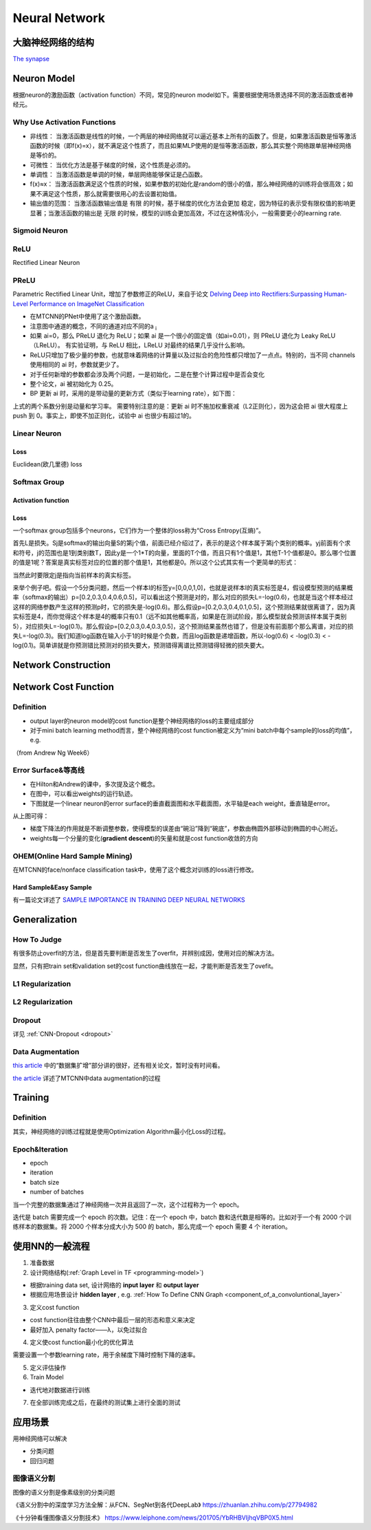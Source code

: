 Neural Network
================
大脑神经网络的结构
------------------
`The synapse <https://www.khanacademy.org/science/biology/human-biology/neuron-nervous-system/a/the-synapse>`_

.. _neuron:

Neuron Model
-------------
根据neuron的激励函数（activation function）不同，常见的neuron model如下。需要根据使用场景选择不同的激活函数或者神经元。

Why Use Activation Functions
^^^^^^^^^^^^^^^^^^^^^^^^^^^^^^
- 非线性： 当激活函数是线性的时候，一个两层的神经网络就可以逼近基本上所有的函数了。但是，如果激活函数是恒等激活函数的时候（即f(x)=x），就不满足这个性质了，而且如果MLP使用的是恒等激活函数，那么其实整个网络跟单层神经网络是等价的。
- 可微性： 当优化方法是基于梯度的时候，这个性质是必须的。
- 单调性： 当激活函数是单调的时候，单层网络能够保证是凸函数。
- f(x)≈x： 当激活函数满足这个性质的时候，如果参数的初始化是random的很小的值，那么神经网络的训练将会很高效；如果不满足这个性质，那么就需要很用心的去设置初始值。
- 输出值的范围： 当激活函数输出值是 有限 的时候，基于梯度的优化方法会更加 稳定，因为特征的表示受有限权值的影响更显著；当激活函数的输出是 无限 的时候，模型的训练会更加高效，不过在这种情况小，一般需要更小的learning rate.

Sigmoid Neuron
^^^^^^^^^^^^^^^^

ReLU
^^^^^^^^^^^^^^^^^^^^^^^^^
Rectified Linear Neuron

PReLU
^^^^^^
Parametric Rectified Linear Unit，增加了参数修正的ReLU，来自于论文 `Delving Deep into Rectifiers:Surpassing Human-Level Performance on ImageNet Classification <https://arxiv.org/pdf/1502.01852.pdf>`_

.. image:: img/prelu.png

- 在MTCNN的PNet中使用了这个激励函数。
- 注意图中通道的概念，不同的通道对应不同的a :subscript:`i`
- 如果 ai=0，那么 PReLU 退化为 ReLU；如果 ai 是一个很小的固定值（如ai=0.01），则 PReLU 退化为 Leaky ReLU（LReLU）。 有实验证明，与 ReLU 相比，LReLU 对最终的结果几乎没什么影响。
- ReLU只增加了极少量的参数，也就意味着网络的计算量以及过拟合的危险性都只增加了一点点。特别的，当不同 channels 使用相同的 ai 时，参数就更少了。
- 对于任何新增的参数都会涉及两个问题，一是初始化，二是在整个计算过程中是否会变化
- 整个论文，ai 被初始化为 0.25。
- BP 更新 ai 时，采用的是带动量的更新方式（类似于learning rate），如下图：

.. image:: img/prelu-2.png

上式的两个系数分别是动量和学习率。
需要特别注意的是：更新 ai 时不施加权重衰减（L2正则化），因为这会把 ai 很大程度上 push 到 0。事实上，即使不加正则化，试验中 ai 也很少有超过1的。

Linear Neuron
^^^^^^^^^^^^^^^
Loss
++++++++++++++++
Euclidean(欧几里德) loss

Softmax Group
^^^^^^^^^^^^^^^^
Activation function
++++++++++++++++++++

Loss
++++++++++++++++
一个softmax group包括多个neurons，它们作为一个整体的loss称为“Cross Entropy(互熵)”。

.. image:: img/softmax-loss-1.jpg

首先L是损失。Sj是softmax的输出向量S的第j个值，前面已经介绍过了，表示的是这个样本属于第j个类别的概率。yj前面有个求和符号，j的范围也是1到类别数T，因此y是一个1*T的向量，里面的T个值，而且只有1个值是1，其他T-1个值都是0。那么哪个位置的值是1呢？答案是真实标签对应的位置的那个值是1，其他都是0。所以这个公式其实有一个更简单的形式：

.. image:: img/softmax-loss-2.jpg

当然此时要限定j是指向当前样本的真实标签。

来举个例子吧。假设一个5分类问题，然后一个样本I的标签y=[0,0,0,1,0]，也就是说样本I的真实标签是4，假设模型预测的结果概率（softmax的输出）p=[0.2,0.3,0.4,0.6,0.5]，可以看出这个预测是对的，那么对应的损失L=-log(0.6)，也就是当这个样本经过这样的网络参数产生这样的预测p时，它的损失是-log(0.6)。那么假设p=[0.2,0.3,0.4,0.1,0.5]，这个预测结果就很离谱了，因为真实标签是4，而你觉得这个样本是4的概率只有0.1（远不如其他概率高，如果是在测试阶段，那么模型就会预测该样本属于类别5），对应损失L=-log(0.1)。那么假设p=[0.2,0.3,0.4,0.3,0.5]，这个预测结果虽然也错了，但是没有前面那个那么离谱，对应的损失L=-log(0.3)。我们知道log函数在输入小于1的时候是个负数，而且log函数是递增函数，所以-log(0.6) < -log(0.3) < -log(0.1)。简单讲就是你预测错比预测对的损失要大，预测错得离谱比预测错得轻微的损失要大。

Network Construction
-----------------------

Network Cost Function
------------------------
Definition
^^^^^^^^^^^^
- output layer的neuron model的cost function是整个神经网络的loss的主要组成部分
- 对于mini batch learning method而言，整个神经网络的cost function被定义为“mini batch中每个sample的loss的均值”，e.g.

（from Andrew Ng Week6）

.. image:: img/cost-func.png

.. _error-surface:

Error Surface&等高线
^^^^^^^^^^^^^^^^^^^^^
- 在Hilton和Andrew的课中，多次提及这个概念。
- 在图中，可以看出weights的运行轨迹。
- 下图就是一个linear neuron的error surface的垂直截面图和水平截面图，水平轴是each weight，垂直轴是error。

.. image:: img/nn-1.png

从上图可得：

- 梯度下降法的作用就是不断调整参数，使得模型的误差由“碗沿”降到“碗底”，参数由椭圆外部移动到椭圆的中心附近。
- weights每一个分量的变化(**gradient descent**)的矢量和就是cost function收敛的方向

OHEM(Online Hard Sample Mining)
^^^^^^^^^^^^^^^^^^^^^^^^^^^^^^^^^^
在MTCNN的face/nonface classification task中，使用了这个概念对训练的loss进行修改。

Hard Sample&Easy Sample
++++++++++++++++++++++++
有一篇论文详述了 `SAMPLE IMPORTANCE IN TRAINING DEEP NEURAL
NETWORKS <https://openreview.net/pdf?id=r1IRctqxg>`_

Generalization
---------------
How To Judge
^^^^^^^^^^^^^^
有很多防止overfit的方法，但是首先要判断是否发生了overfit，并辨别成因，使用对应的解决方法。

显然，只有把train set和validation set的cost function曲线放在一起，才能判断是否发生了ovefit。

L1 Regularization
^^^^^^^^^^^^^^^^^^^
.. image:: img/l1-reg.png

L2 Regularization
^^^^^^^^^^^^^^^^^^^
.. image:: img/l2-reg.png

Dropout
^^^^^^^^^
详见 :ref:`CNN-Dropout <dropout>`

.. _data-aug:

Data Augmentation
^^^^^^^^^^^^^^^^^^
`this article <http://blog.csdn.net/u012162613/article/details/44261657>`_ 中的“数据集扩增”部分讲的很好，还有相关论文，暂时没有时间看。

`the article <https://zhuanlan.zhihu.com/p/31761796>`_ 详述了MTCNN中data augmentation的过程

Training
----------
Definition
^^^^^^^^^^^^
其实，神经网络的训练过程就是使用Optimization Algorithm最小化Loss的过程。

Epoch&Iteration
^^^^^^^^^^^^^^^^^
- epoch
- iteration
- batch size
- number of batches

当一个完整的数据集通过了神经网络一次并且返回了一次，这个过程称为一个 epoch。

迭代是 batch 需要完成一个 epoch 的次数。记住：在一个 epoch 中，batch 数和迭代数是相等的。比如对于一个有 2000 个训练样本的数据集。将 2000 个样本分成大小为 500 的 batch，那么完成一个 epoch 需要 4 个 iteration。

使用NN的一般流程
------------------
1. 准备数据

2. 设计网络结构(:ref:`Graph Level in TF <programming-model>`)

- 根据training data set, 设计网络的 **input layer** 和 **output layer**
- 根据应用场景设计 **hidden layer** , e.g. :ref:`How To Define CNN Graph <component_of_a_convoluntional_layer>`

3. 定义cost function

- cost function往往由整个CNN中最后一层的形态和意义来决定
- 最好加入 penalty factor——λ，以免过拟合

4. 定义使cost function最小化的优化算法

需要设置一个参数learning rate，用于余梯度下降时控制下降的速率。

5. 定义评估操作
6. Train Model

- 迭代地对数据进行训练

7. 在全部训练完成之后，在最终的测试集上进行全面的测试

应用场景
--------------
用神经网络可以解决

- 分类问题
- 回归问题

图像语义分割
^^^^^^^^^^^^^
图像的语义分割是像素级别的分类问题

《语义分割中的深度学习方法全解：从FCN、SegNet到各代DeepLab》
https://zhuanlan.zhihu.com/p/27794982

《十分钟看懂图像语义分割技术》
https://www.leiphone.com/news/201705/YbRHBVIjhqVBP0X5.html